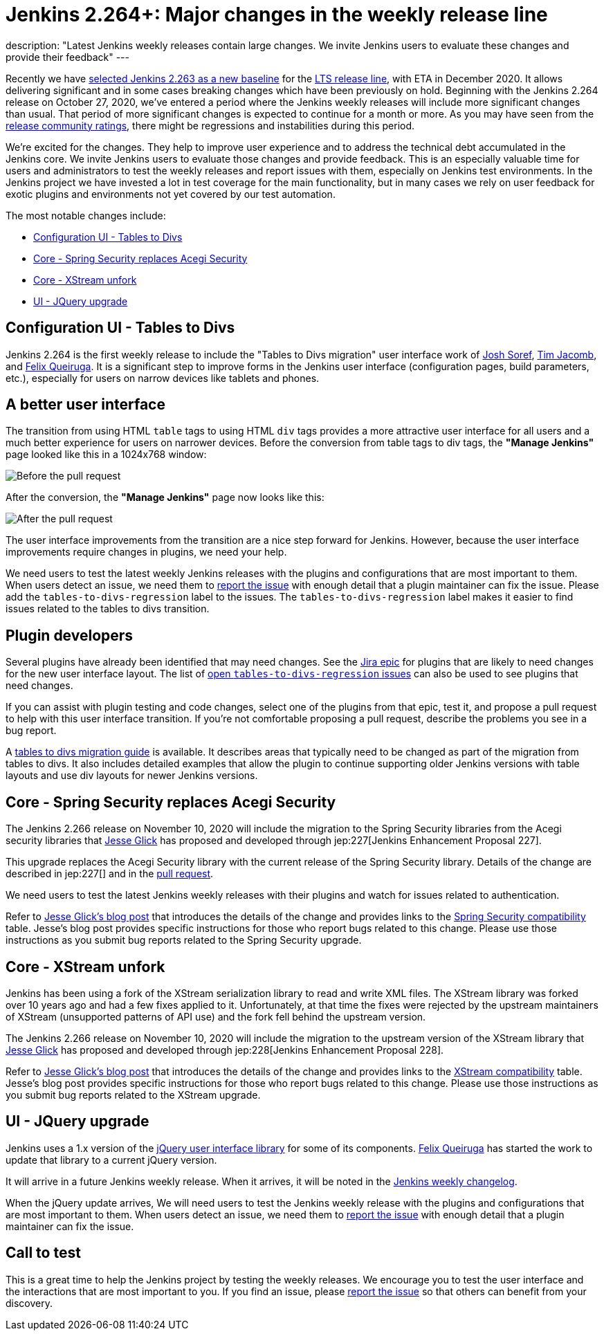 = Jenkins 2.264+: Major changes in the weekly release line
:page-tags: jenkins, core, testing

:page-author: markewaite
:page-opengraph: ../../images/post-images/2020-11-10-major-changes-in-weekly-releases/help-test-jenkins.png
description: "Latest Jenkins weekly releases contain large changes. We invite Jenkins users to evaluate these changes and provide their feedback"
---

Recently we have link:https://groups.google.com/g/jenkinsci-dev/c/AWOPeU4k0DI[selected Jenkins 2.263 as a new baseline] for the link:/download/lts/[LTS release line], with ETA in December 2020.
It allows delivering significant and in some cases breaking changes which have been previously on hold.
Beginning with the Jenkins 2.264 release on October 27, 2020, we've entered a period where the Jenkins weekly releases will include more significant changes than usual.
That period of more significant changes is expected to continue for a month or more.
As you may have seen from the link:/changelog/[release community ratings], there might be regressions and instabilities during this period.

We're excited for the changes.
They help to improve user experience and to address the technical debt accumulated in the Jenkins core.
We invite Jenkins users to evaluate those changes and provide feedback.
This is an especially valuable time for users and administrators to test the weekly releases and report issues with them,
especially on Jenkins test environments.
In the Jenkins project we have invested a lot in test coverage for the main functionality,
but in many cases we rely on user feedback for exotic plugins and environments not yet covered by our test automation.

The most notable changes include:

* <<Configuration UI - Tables to Divs>>
* <<Core - Spring Security replaces Acegi Security>>
* <<Core - XStream unfork>>
* <<UI - JQuery upgrade>>

== Configuration UI - Tables to Divs

Jenkins 2.264 is the first weekly release to include the "Tables to Divs migration" user interface work of link:https://github.com/jsoref/[Josh Soref], link:https://github.com/timja/[Tim Jacomb], and https://github.com/fqueiruga[Felix Queiruga].
It is a significant step to improve forms in the Jenkins user interface (configuration pages, build parameters, etc.), especially for users on narrow devices like tablets and phones.

== A better user interface

The transition from using HTML `table` tags to using HTML `div` tags provides a more attractive user interface for all users and a much better experience for users on narrower devices.
Before the conversion from table tags to div tags, the **"Manage Jenkins"** page looked like this in a 1024x768 window:

image:/post-images/2020-11-10-major-changes-in-weekly-releases/ui-using-tables.png[Before the pull request]

After the conversion, the **"Manage Jenkins"** page now looks like this:

image:/post-images/2020-11-10-major-changes-in-weekly-releases/ui-using-divs.png[After the pull request]

The user interface improvements from the transition are a nice step forward for Jenkins.
However, because the user interface improvements require changes in plugins, we need your help.

We need users to test the latest weekly Jenkins releases with the plugins and configurations that are most important to them.
When users detect an issue, we need them to link:/participate/report-issue/[report the issue] with enough detail that a plugin maintainer can fix the issue.
Please add the `tables-to-divs-regression` label to the issues.
The `tables-to-divs-regression` label makes it easier to find issues related to the tables to divs transition.

== Plugin developers

Several plugins have already been identified that may need changes.
See the link:https://issues.jenkins.io/browse/JENKINS-62437[Jira epic] for plugins that are likely to need changes for the new user interface layout.
The list of link:https://issues.jenkins.io/issues/?filter=22840[open `tables-to-divs-regression` issues] can also be used to see plugins that need changes.

If you can assist with plugin testing and code changes, select one of the plugins from that epic, test it, and propose a pull request to help with this user interface transition.
If you're not comfortable proposing a pull request, describe the problems you see in a bug report.

A link:/doc/developer/views/table-to-div-migration/[tables to divs migration guide] is available.
It describes areas that typically need to be changed as part of the migration from tables to divs.
It also includes detailed examples that allow the plugin to continue supporting older Jenkins versions with table layouts and use div layouts for newer Jenkins versions.

== Core - Spring Security replaces Acegi Security

The Jenkins 2.266 release on November 10, 2020 will include the migration to the Spring Security libraries from the Acegi security libraries that link:https://github.com/jglick[Jesse Glick] has proposed and developed through jep:227[Jenkins Enhancement Proposal 227].

This upgrade replaces the Acegi Security library with the current release of the Spring Security library.
Details of the change are described in jep:227[] and in the link:https://github.com/jenkinsci/jenkins/pull/4848[pull request].

We need users to test the latest Jenkins weekly releases with their plugins and watch for issues related to authentication.

Refer to link:/blog/2020/11/10/spring-xstream/[Jesse Glick's blog post] that introduces the details of the change and provides links to the link:https://github.com/jenkinsci/jep/blob/master/jep/227/compatibility.adoc[Spring Security compatibility] table.
Jesse's blog post provides specific instructions for those who report bugs related to this change.
Please use those instructions as you submit bug reports related to the Spring Security upgrade.

== Core - XStream unfork

Jenkins has been using a fork of the XStream serialization library to read and write XML files.
The XStream library was forked over 10 years ago and had a few fixes applied to it.
Unfortunately, at that time the fixes were rejected by the upstream maintainers of XStream (unsupported patterns of API use) and the fork fell behind the upstream version.

The Jenkins 2.266 release on November 10, 2020 will include the migration to the upstream version of the XStream library that link:https://github.com/jglick[Jesse Glick] has proposed and developed through jep:228[Jenkins Enhancement Proposal 228].

Refer to link:/blog/2020/11/10/spring-xstream/[Jesse Glick's blog post] that introduces the details of the change and provides links to the link:https://github.com/jenkinsci/jep/blob/master/jep/228/compatibility.adoc[XStream compatibility] table.
Jesse's blog post provides specific instructions for those who report bugs related to this change.
Please use those instructions as you submit bug reports related to the XStream upgrade.

== UI - JQuery upgrade

Jenkins uses a 1.x version of the link:https://jquery.com/[jQuery user interface library] for some of its components.
https://github.com/fqueiruga[Felix Queiruga] has started the work to update that library to a current jQuery version.

It will arrive in a future Jenkins weekly release.
When it arrives, it will be noted in the link:/changelog/[Jenkins weekly changelog].

When the jQuery update arrives, We will need users to test the Jenkins weekly release with the plugins and configurations that are most important to them.
When users detect an issue, we need them to link:/participate/report-issue/[report the issue] with enough detail that a plugin maintainer can fix the issue.

== Call to test

This is a great time to help the Jenkins project by testing the weekly releases.
We encourage you to test the user interface and the interactions that are most important to you.
If you find an issue, please link:/participate/report-issue/[report the issue] so that others can benefit from your discovery.
